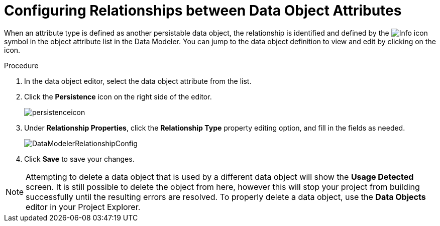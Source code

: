 [#data_objects_relationships_proc]
= Configuring Relationships between Data Object Attributes

When an attribute type is defined as another persistable data object, the relationship is identified and defined by the image:Info_icon.png[]
 symbol in the object attribute list in the Data Modeler. You can jump to the data object definition to view and edit by clicking on the icon.

.Procedure
. In the data object editor, select the data object attribute from the list.
. Click the *Persistence* icon on the right side of the editor.
+
image::persistenceicon.png[]

. Under *Relationship Properties*, click the *Relationship Type* property editing option, and fill in the fields as needed.
+

image::DataModelerRelationshipConfig.png[]

. Click *Save* to save your changes.

NOTE: Attempting to delete a data object that is used by a different data object will show the *Usage Detected* screen.
It is still possible to delete the object from here, however this will stop your project from building successfully until the resulting errors are resolved. To properly delete a data object, use the *Data Objects* editor in your Project Explorer.

